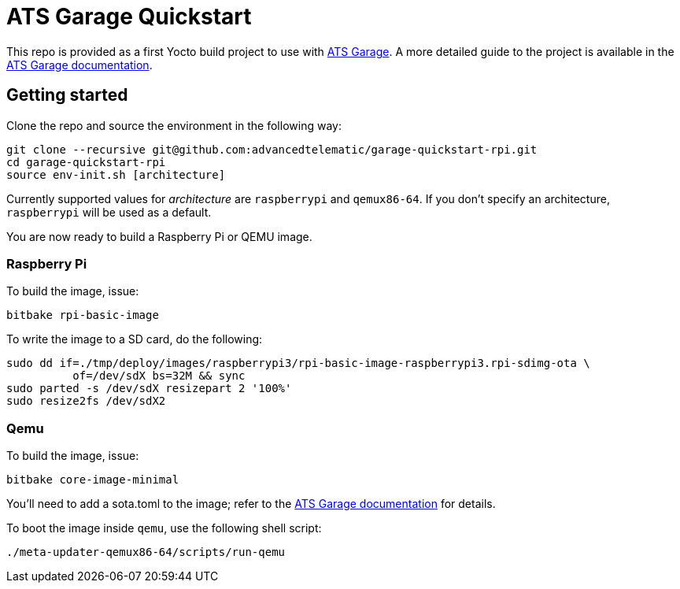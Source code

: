 = ATS Garage Quickstart

This repo is provided as a first Yocto build project to use with
http://www.atsgarage.com[ATS Garage]. A more detailed guide to the project
is available in the
http://docs.atsgarage.com/start-yocto/your-first-ostreeenabled-yocto-project.html[ATS
Garage documentation].

== Getting started

Clone the repo and source the environment in the following way:

    git clone --recursive git@github.com:advancedtelematic/garage-quickstart-rpi.git
    cd garage-quickstart-rpi
    source env-init.sh [architecture]

Currently supported values for _architecture_ are `raspberrypi` and `qemux86-64`.
If you don't specify an architecture, `raspberrypi` will be used as a default.

You are now ready to build a Raspberry Pi or QEMU image.

=== Raspberry Pi

To build the image, issue:

    bitbake rpi-basic-image

To write the image to a SD card, do the following:

    sudo dd if=./tmp/deploy/images/raspberrypi3/rpi-basic-image-raspberrypi3.rpi-sdimg-ota \
              of=/dev/sdX bs=32M && sync
    sudo parted -s /dev/sdX resizepart 2 '100%'
    sudo resize2fs /dev/sdX2

=== Qemu

To build the image, issue:

    bitbake core-image-minimal

You'll need to add a sota.toml to the image; refer to the
http://docs.atsgarage.com/start-yocto/your-first-ostreeenabled-yocto-project.html[ATS
Garage documentation] for details.

To boot the image inside `qemu`, use the following shell script:

    ./meta-updater-qemux86-64/scripts/run-qemu
